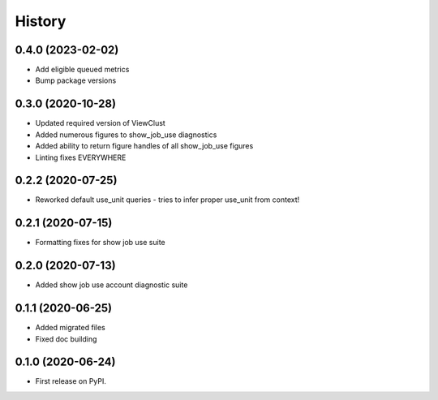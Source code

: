 =======
History
=======

0.4.0 (2023-02-02)
------------------

* Add eligible queued metrics
* Bump package versions


0.3.0 (2020-10-28)
------------------

* Updated required version of ViewClust
* Added numerous figures to show_job_use diagnostics
* Added ability to return figure handles of all show_job_use figures
* Linting fixes EVERYWHERE


0.2.2 (2020-07-25)
------------------

* Reworked default use_unit queries - tries to infer proper use_unit from context!


0.2.1 (2020-07-15)
------------------

* Formatting fixes for show job use suite


0.2.0 (2020-07-13)
------------------

* Added show job use account diagnostic suite


0.1.1 (2020-06-25)
------------------

* Added migrated files
* Fixed doc building


0.1.0 (2020-06-24)
------------------

* First release on PyPI.
